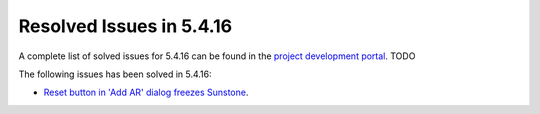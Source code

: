 .. _resolved_issues_5416:

Resolved Issues in 5.4.16
--------------------------------------------------------------------------------

A complete list of solved issues for 5.4.16 can be found in the `project development portal <https://github.com/OpenNebula/one/milestone/66?closed=1>`__. TODO

The following issues has been solved in 5.4.16:

- `Reset button in 'Add AR' dialog freezes Sunstone <https://github.com/OpenNebula/one/issues/2206>`__.
